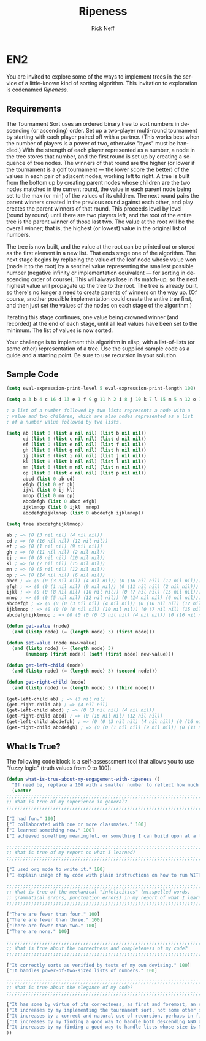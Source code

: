 #+TITLE: Ripeness
#+AUTHOR: Rick Neff
#+EMAIL:  NeffR@byui.edu
#+LANGUAGE:  en
#+OPTIONS:   H:4 num:nil toc:nil \n:nil @:t ::t |:t ^:t *:t TeX:t LaTeX:t

* EN2

  You are invited to explore some of the ways to implement trees in
  the service of a little-known kind of sorting algorithm. This
  invitation to exploration is codenamed /Ripeness/.

** Requirements

   The Tournament Sort uses an ordered binary tree to sort numbers in
   descending (or ascending) order. Set up a two-player multi-round
   tournament by starting with each player paired off with a partner.
   (This works best when the number of players is a power of two,
   otherwise "byes" must be handled.) With the strength of each player
   represented as a number, a node in the tree stores that number, and
   the first round is set up by creating a sequence of tree nodes. The
   winners of that round are the higher (or lower if the tournament is
   a golf tournament --- the lower score the better) of the values in
   each pair of adjacent nodes, working left to right. A tree is built
   from the bottom up by creating parent nodes whose children are the
   two nodes matched in the current round, the value in each parent
   node being set to the max (or min) of the values of its
   children. The next round pairs the parent winners created in the
   previous round against each other, and play creates the parent
   winners of that round. This proceeds level by level (round by
   round) until there are two players left, and the root of the entire
   tree is the parent winner of those last two. The value at the root
   will be the overall winner; that is, the highest (or lowest) value
   in the original list of numbers.

   The tree is now built, and the value at the root can be printed out
   or stored as the first element in a new list. That ends stage one
   of the algorithm. The next stage begins by replacing the value of
   the leaf node whose value won (made it to the root) by a sentinel
   value representing the smallest possible number (negative infinity
   or implementation equivalent --- for sorting in descending order of
   course). This will always lose in its match-up, so the next highest
   value will propagate up the tree to the root. The tree is already
   built, so there's no longer a need to create parents of winners on
   the way up. (Of course, another possible implementation could
   create the entire tree first, and then just set the values of the
   nodes on each stage of the algorithm.)

   Iterating this stage continues, one value being crowned winner (and
   recorded) at the end of each stage, until all leaf values have been
   set to the minimum. The list of values is now sorted.

   Your challenge is to implement this algorithm in elisp, with a
   list-of-lists (or some other) representation of a tree. Use the
   supplied sample code as a guide and a starting point. Be sure to
   use recursion in your solution.

** Sample Code

#+BEGIN_SRC emacs-lisp :tangle yes
(setq eval-expression-print-level 5 eval-expression-print-length 100)

(setq a 3 b 4 c 16 d 13 e 1 f 9 g 11 h 2 i 8 j 10 k 7 l 15 m 5 n 12 o 14 p 6)

; a list of a number followed by two lists represents a node with a
; value and two children, which are also nodes represented as a list
; of a number value followed by two lists.

(setq ab (list 0 (list a nil nil) (list b nil nil))
      cd (list 0 (list c nil nil) (list d nil nil))
      ef (list 0 (list e nil nil) (list f nil nil))
      gh (list 0 (list g nil nil) (list h nil nil))
      ij (list 0 (list i nil nil) (list j nil nil))
      kl (list 0 (list k nil nil) (list l nil nil))
      mn (list 0 (list m nil nil) (list n nil nil))
      op (list 0 (list o nil nil) (list p nil nil))
      abcd (list 0 ab cd)
      efgh (list 0 ef gh)
      ijkl (list 0 ij kl)
      mnop (list 0 mn op)
      abcdefgh (list 0 abcd efgh)
      ijklmnop (list 0 ijkl  mnop)
      abcdefghijklmnop (list 0 abcdefgh ijklmnop))

(setq tree abcdefghijklmnop)

ab ; => (0 (3 nil nil) (4 nil nil))
cd ; => (0 (16 nil nil) (12 nil nil))
ef ; => (0 (1 nil nil) (9 nil nil))
gh ; => (0 (11 nil nil) (2 nil nil))
ij ; => (0 (8 nil nil) (10 nil nil))
kl ; => (0 (7 nil nil) (15 nil nil))
mn ; => (0 (5 nil nil) (12 nil nil))
op ; => (0 (14 nil nil) (6 nil nil))
abcd ; => (0 (0 (3 nil nil) (4 nil nil)) (0 (16 nil nil) (12 nil nil)))
efgh ; => (0 (0 (1 nil nil) (9 nil nil)) (0 (11 nil nil) (2 nil nil)))
ijkl ; => (0 (0 (8 nil nil) (10 nil nil)) (0 (7 nil nil) (15 nil nil)))
mnop ; => (0 (0 (5 nil nil) (12 nil nil)) (0 (14 nil nil) (6 nil nil)))
abcdefgh ; => (0 (0 (0 (3 nil nil) (4 nil nil)) (0 (16 nil nil) (12 nil nil))) (0 (0 (1 nil nil) (9 nil nil)) (0 (11 nil nil) (2 nil nil))))
ijklmnop ; => (0 (0 (0 (8 nil nil) (10 nil nil)) (0 (7 nil nil) (15 nil nil))) (0 (0 (5 nil nil) (12 nil nil)) (0 (14 nil nil) (6 nil nil))))
abcdefghijklmnop ; => (0 (0 (0 (0 (3 nil nil) (4 nil nil)) (0 (16 nil nil) (12 nil nil))) (0 (0 (1 nil nil) (9 nil nil)) (0 (11 nil nil) (2 nil nil)))) (0 (0 (0 (8 nil nil) (10 nil nil)) (0 (7 nil nil) (15 nil nil))) (0 (0 (5 nil nil) (12 nil nil)) (0 (14 nil nil) (6 nil nil)))))

(defun get-value (node)
  (and (listp node) (= (length node) 3) (first node)))

(defun set-value (node new-value)
  (and (listp node) (= (length node) 3)
       (numberp (first node)) (setf (first node) new-value)))

(defun get-left-child (node)
  (and (listp node) (= (length node) 3) (second node)))

(defun get-right-child (node)
  (and (listp node) (= (length node) 3) (third node)))

(get-left-child ab) ; => (3 nil nil)
(get-right-child ab) ; => (4 nil nil)
(get-left-child abcd) ; => (0 (3 nil nil) (4 nil nil))
(get-right-child abcd) ; => (0 (16 nil nil) (12 nil nil))
(get-left-child abcdefgh) ; => (0 (0 (3 nil nil) (4 nil nil)) (0 (16 nil nil) (12 nil nil)))
(get-right-child abcdefgh) ; => (0 (0 (1 nil nil) (9 nil nil)) (0 (11 nil nil) (2 nil nil)))

#+END_SRC

** What Is True?

  The following code block is a self-assesssment tool that allows you to
  use "fuzzy logic" (truth values from 0 to 100):

#+BEGIN_SRC emacs-lisp :tangle yes
  (defun what-is-true-about-my-engagement-with-ripeness ()
    "If need be, replace a 100 with a smaller number to reflect how much you feel you deserve."
    (vector
  ;;;;;;;;;;;;;;;;;;;;;;;;;;;;;;;;;;;;;;;;;;;;;;;;;;;;;;;;;;;;;;;;;;;;;;;;;;;;
  ;; What is true of my experience in general?                              ;;
  ;;;;;;;;;;;;;;;;;;;;;;;;;;;;;;;;;;;;;;;;;;;;;;;;;;;;;;;;;;;;;;;;;;;;;;;;;;;;

  ["I had fun." 100]
  ["I collaborated with one or more classmates." 100]
  ["I learned something new." 100]
  ["I achieved something meaningful, or something I can build upon at a later time." 100]

  ;;;;;;;;;;;;;;;;;;;;;;;;;;;;;;;;;;;;;;;;;;;;;;;;;;;;;;;;;;;;;;;;;;;;;;;;;;;;;
  ;; What is true of my report on what I learned?                            ;;
  ;;;;;;;;;;;;;;;;;;;;;;;;;;;;;;;;;;;;;;;;;;;;;;;;;;;;;;;;;;;;;;;;;;;;;;;;;;;;;

  ["I used org mode to write it." 100]
  ["I explain usage of my code with plain instructions on how to run WITH command-line parameters to show what it can do." 100]

  ;;;;;;;;;;;;;;;;;;;;;;;;;;;;;;;;;;;;;;;;;;;;;;;;;;;;;;;;;;;;;;;;;;;;;;;;;;;;;
  ;; What is true of the mechanical "infelicities" (misspelled words,        ;;
  ;; grammatical errors, punctuation errors) in my report of what I learned? ;;
  ;;;;;;;;;;;;;;;;;;;;;;;;;;;;;;;;;;;;;;;;;;;;;;;;;;;;;;;;;;;;;;;;;;;;;;;;;;;;;

  ["There are fewer than four." 100]
  ["There are fewer than three." 100]
  ["There are fewer than two." 100]
  ["There are none." 100]

  ;;;;;;;;;;;;;;;;;;;;;;;;;;;;;;;;;;;;;;;;;;;;;;;;;;;;;;;;;;;;;;;;;;;;;;;;;;;;;
  ;; What is true about the correctness and completeness of my code?         ;;
  ;;;;;;;;;;;;;;;;;;;;;;;;;;;;;;;;;;;;;;;;;;;;;;;;;;;;;;;;;;;;;;;;;;;;;;;;;;;;;

  ["It correctly sorts as verified by tests of my own devising." 100]
  ["It handles power-of-two-sized lists of numbers." 100]

  ;;;;;;;;;;;;;;;;;;;;;;;;;;;;;;;;;;;;;;;;;;;;;;;;;;;;;;;;;;;;;;;;;;;;;;;;;;;;;
  ;; What is true about the elegance of my code?                             ;;
  ;;;;;;;;;;;;;;;;;;;;;;;;;;;;;;;;;;;;;;;;;;;;;;;;;;;;;;;;;;;;;;;;;;;;;;;;;;;;;

  ["It has some by virtue of its correctness, as first and foremost, an elegant solution is a correct one." 100]
  ["It increases by my implementing the tournament sort, not some other sorting algorithm." 100]
  ["It increases by a correct and natural use of recursion, perhaps in finding or comparing nodes." 100]
  ["It increases by my finding a good way to handle both descending AND ascending order sorting." 100]
  ["It increases by my finding a good way to handle lists whose size is NOT a power of 2." 100]
  ))
#+END_SRC
